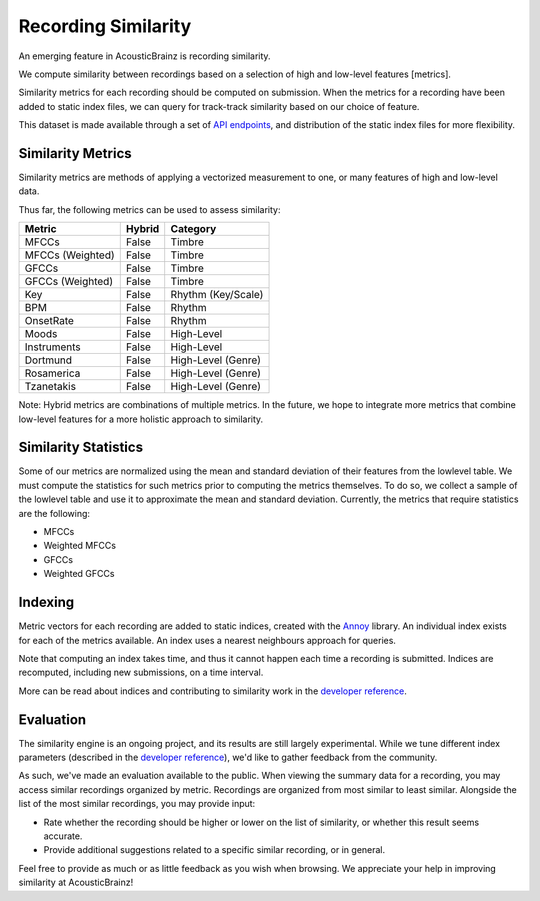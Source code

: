 Recording Similarity
====================

An emerging feature in AcousticBrainz is recording similarity.

We compute similarity between recordings based on a selection of 
high and low-level features [metrics]. 

Similarity metrics for each recording should be computed on submission. 
When the metrics for a recording have been added to static index files, 
we can query for track-track similarity based on our choice of feature. 

This dataset is made available through a set of `API endpoints`_, and 
distribution of the static index files for more flexibility.

Similarity Metrics
^^^^^^^^^^^^^^^^^^

Similarity metrics are methods of applying a vectorized measurement to
one, or many features of high and low-level data.

Thus far, the following metrics can be used to assess similarity:

==================== ============ ====================
**Metric**           **Hybrid**   **Category**
==================== ============ ====================
MFCCs                False        Timbre
MFCCs (Weighted)     False        Timbre
GFCCs                False        Timbre
GFCCs (Weighted)     False        Timbre
Key                  False        Rhythm (Key/Scale)
BPM                  False        Rhythm
OnsetRate            False        Rhythm
Moods                False        High-Level
Instruments          False        High-Level
Dortmund             False        High-Level (Genre)
Rosamerica           False        High-Level (Genre)
Tzanetakis           False        High-Level (Genre)
==================== ============ ====================

Note: Hybrid metrics are combinations of multiple metrics. In the future, 
we hope to integrate more metrics that combine low-level features for a 
more holistic approach to similarity.

Similarity Statistics
^^^^^^^^^^^^^^^^^^^^^

Some of our metrics are normalized using the mean and standard deviation
of their features from the lowlevel table. We must compute the statistics
for such metrics prior to computing the metrics themselves. To do so, we
collect a sample of the lowlevel table and use it to approximate the mean
and standard deviation. Currently, the metrics that require statistics are
the following:

- MFCCs
- Weighted MFCCs
- GFCCs
- Weighted GFCCs

Indexing
^^^^^^^^

Metric vectors for each recording are added to static indices, created with 
the Annoy_ library. An individual index exists for each of the metrics
available. An index uses a nearest neighbours approach for queries.

Note that computing an index takes time, and thus it cannot happen each time
a recording is submitted. Indices are recomputed, including new submissions,
on a time interval.

More can be read about indices and contributing to similarity work in the
`developer reference`_.

Evaluation
^^^^^^^^^^

The similarity engine is an ongoing project, and its results are still largely
experimental. While we tune different index parameters (described in the
`developer reference`_), we'd like to gather feedback from the community.

As such, we've made an evaluation available to the public. When viewing the
summary data for a recording, you may access similar recordings organized by
metric. Recordings are organized from most similar to least similar. Alongside
the list of the most similar recordings, you may provide input:

- Rate whether the recording should be higher or lower on the list of similarity,
  or whether this result seems accurate.
- Provide additional suggestions related to a specific similar recording, or in
  general.

Feel free to provide as much or as little feedback as you wish when browsing.
We appreciate your help in improving similarity at AcousticBrainz!

.. _API endpoints: https://acousticbrainz.readthedocs.io/api.html
.. _Annoy: https://github.com/spotify/annoy
.. _developer reference: https://acousticbrainz.readthedocs.io/dev/similarity.html